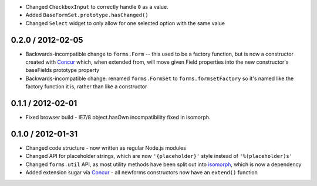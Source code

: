 * Changed ``CheckboxInput`` to correctly handle ``0`` as a value.
* Added ``BaseFormSet.prototype.hasChanged()``
* Changed ``Select`` widget to only allow for one selected option with the same
  value

0.2.0 / 2012-02-05
==================

* Backwards-incompatible change to ``forms.Form`` -- this used to be a factory
  function, but is now a constructor created with `Concur`_ which, when
  extended from, will move given Field properties into the new constructor's
  baseFields prototype property

* Backwards-incompatible change: renamed ``forms.FormSet`` to
  ``forms.formsetFactory`` so it's named like the factory function it is, rather
  than like a constructor

0.1.1 / 2012-02-01
==================

* Fixed browser build - IE7/8 object.hasOwn incompatibility fixed in isomorph.

0.1.0 / 2012-01-31
==================

* Changed code structure - now written as regular Node.js modules
* Changed API for placeholder strings, which are now ``'{placeholder}'`` style
  instead of ``'%(placeholder)s'``
* Changed ``forms.util`` API, as most utility methods have been split out into
  `isomorph`_, which is now a dependency
* Added extension sugar via `Concur`_ - all newforms constructors now have an
  ``extend()`` function

.. _`isomorph`: https://github.com/insin/isomorph
.. _`Concur`: https://github.com/insin/concur
